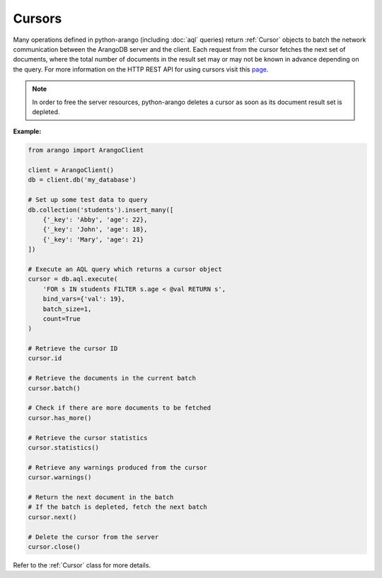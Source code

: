 Cursors
-------

Many operations defined in python-arango (including :doc:`aql` queries) return
:ref:`Cursor` objects to batch the network communication between the ArangoDB
server and the client. Each request from the cursor fetches the next set of
documents, where the total number of documents in the result set may or may not
be known in advance depending on the query. For more information on the HTTP
REST API for using cursors visit this
`page <https://docs.arangodb.com/HTTP/AqlQueryCursor/AccessingCursors.html>`__.

.. note::
    In order to free the server resources, python-arango deletes a cursor as
    soon as its document result set is depleted.

**Example:**

.. code-block:: python

    from arango import ArangoClient

    client = ArangoClient()
    db = client.db('my_database')

    # Set up some test data to query
    db.collection('students').insert_many([
        {'_key': 'Abby', 'age': 22},
        {'_key': 'John', 'age': 18},
        {'_key': 'Mary', 'age': 21}
    ])

    # Execute an AQL query which returns a cursor object
    cursor = db.aql.execute(
        'FOR s IN students FILTER s.age < @val RETURN s',
        bind_vars={'val': 19},
        batch_size=1,
        count=True
    )

    # Retrieve the cursor ID
    cursor.id

    # Retrieve the documents in the current batch
    cursor.batch()

    # Check if there are more documents to be fetched
    cursor.has_more()

    # Retrieve the cursor statistics
    cursor.statistics()

    # Retrieve any warnings produced from the cursor
    cursor.warnings()

    # Return the next document in the batch
    # If the batch is depleted, fetch the next batch
    cursor.next()

    # Delete the cursor from the server
    cursor.close()

Refer to the :ref:`Cursor` class for more details.